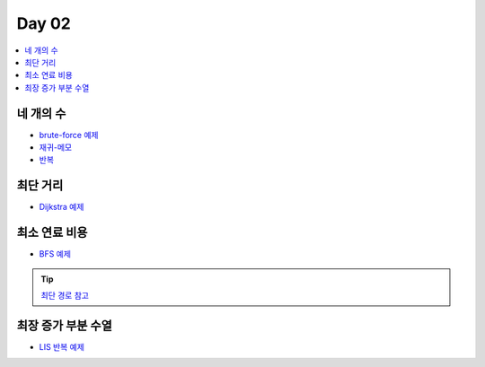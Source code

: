 =============================
Day 02
=============================

.. contents:: 
   :depth: 1
   :local:
   
   
네 개의 수
=========================

- `brute-force 예제 <https://github.com/prolecture/problems/blob/master/JavaSrc/day02/네개의수_brute.java>`_
- `재귀-메모 <https://github.com/prolecture/problems/blob/master/JavaSrc/day02/네개의수_재귀메모.java>`_
- `반복 <https://github.com/prolecture/problems/blob/master/JavaSrc/day02/네개의수_반복.java>`_

최단 거리
=========================

- `Dijkstra 예제 <https://github.com/prolecture/problems/blob/master/JavaSrc/day02/최단거리_Dijkstra.java>`_

최소 연료 비용
=========================

- `BFS 예제 <https://github.com/prolecture/problems/blob/master/JavaSrc/day02/최소연료비용_BFS.java>`_

.. tip::

    `최단 경로 참고 <http://algocoding.net/graph/shortest_path/index.html>`_

최장 증가 부분 수열
=========================

- `LIS 반복 예제 <https://github.com/prolecture/problems/blob/master/JavaSrc/day02/LIS_DP.java>`_

